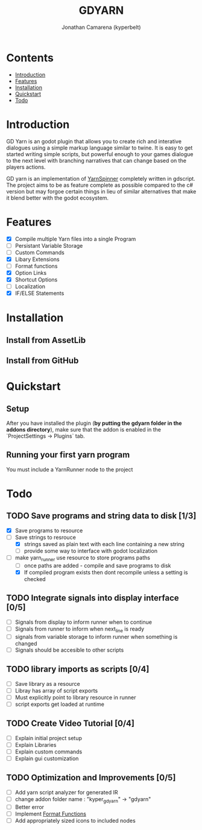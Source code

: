 # Created 2021-09-29 Wed 20:29
#+TITLE: GDYARN
#+AUTHOR: Jonathan Camarena (kyperbelt)

* Contents
- [[#Introduction][Introduction]]
- [[#Features][Features]]
- [[#Installation][Installation]]
- [[#Quickstart][Quickstart]]
- [[#Todo][Todo]]

* Introduction
:PROPERTIES:
:CUSTOM_ID: Introduction
:END:
GD Yarn is an godot plugin that allows you to create rich and interative dialogues using a simple markup language similar to twine. It is easy to get started writing simple scripts, but powerful enough to your games dialogue to the next level with branching narratives that can change based on the players actions.

GD yarn is an implementation of [[https://yarnspinner.dev][YarnSpinner]] completely written in gdscript. The project aims to be as feature complete as possible compared to the c# version but may forgoe certain things in lieu of similar alternatives that make it blend better with the godot ecosystem.

* Features
:PROPERTIES:
:CUSTOM_ID: Features
:END:
- [X] Compile multiple Yarn files into a single Program
- [-] Persistant Variable Storage
- [-] Custom Commands
- [X] Libary Extensions
- [ ] Format functions
- [X] Option Links
- [X] Shortcut Options
- [-] Localization
- [X] IF/ELSE Statements

* Installation
:PROPERTIES:
:CUSTOM_ID: Installation
:END:
** Install from AssetLib
** Install from GitHub

* Quickstart
:PROPERTIES:
:CUSTOM_ID: Quickstart
:END:
** Setup
After you have installed the plugin (*by putting the gdyarn folder in the addons directory*), make sure that the addon is enabled in the `ProjectSettings -> Plugins` tab.

** Running your first yarn program
You must include a YarnRunner node to the project

* Todo
:PROPERTIES:
:CUSTOM_ID: Todo
:END:
** TODO Save programs and string data to disk [1/3]
- [X] Save programs to resource
- [-] Save strings to resrouce
  - [X] strings saved as plain text with each line containing a new string
  - [-] provide some way to interface with godot localization
- [-] make yarn_runner use resource to store programs paths
  - [-] once paths are added - compile and save programs to disk
  - [X] If compiled program exists then dont recompile unless a setting is checked

** TODO Integrate signals into display interface [0/5]
- [ ] Signals from display to inform runner when to continue
- [ ] Signals from runner to inform when next_line is ready
- [ ] signals from variable storage to inform runner when something is changed
- [ ] Signals should be accesible to other scripts

** TODO library imports as scripts [0/4]
- [ ] Save library as a resource
- [ ] Libray has array of script exports
- [ ] Must explicitly point to library resource in runner
- [ ] script exports get loaded at runtime

** TODO Create Video Tutorial [0/4]
- [ ] Explain initial project setup
- [ ] Explain Libraries
- [ ] Explain custom commands
- [ ] Explain gui customization

** TODO Optimization and Improvements [0/5]
- [ ] Add yarn script analyzer for generated IR
- [ ] change addon folder name : "kyper_gdyarn" ->  "gdyarn"
- [ ] Better error
- [ ] Implement [[https://yarnspinner.dev/docs/syntax/#format-functions][Format Functions]]
- [ ] Add appropriately sized icons to included nodes
